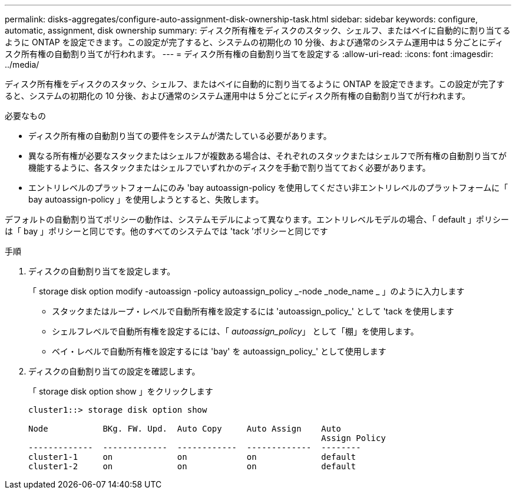 ---
permalink: disks-aggregates/configure-auto-assignment-disk-ownership-task.html 
sidebar: sidebar 
keywords: configure, automatic, assignment, disk ownership 
summary: ディスク所有権をディスクのスタック、シェルフ、またはベイに自動的に割り当てるように ONTAP を設定できます。この設定が完了すると、システムの初期化の 10 分後、および通常のシステム運用中は 5 分ごとにディスク所有権の自動割り当てが行われます。 
---
= ディスク所有権の自動割り当てを設定する
:allow-uri-read: 
:icons: font
:imagesdir: ../media/


[role="lead"]
ディスク所有権をディスクのスタック、シェルフ、またはベイに自動的に割り当てるように ONTAP を設定できます。この設定が完了すると、システムの初期化の 10 分後、および通常のシステム運用中は 5 分ごとにディスク所有権の自動割り当てが行われます。

.必要なもの
* ディスク所有権の自動割り当ての要件をシステムが満たしている必要があります。
* 異なる所有権が必要なスタックまたはシェルフが複数ある場合は、それぞれのスタックまたはシェルフで所有権の自動割り当てが機能するように、各スタックまたはシェルフでいずれかのディスクを手動で割り当てておく必要があります。
* エントリレベルのプラットフォームにのみ 'bay autoassign-policy を使用してください非エントリレベルのプラットフォームに「 bay autoassign-policy 」を使用しようとすると、失敗します。


デフォルトの自動割り当てポリシーの動作は、システムモデルによって異なります。エントリレベルモデルの場合、「 default 」ポリシーは「 bay 」ポリシーと同じです。他のすべてのシステムでは 'tack ’ポリシーと同じです

.手順
. ディスクの自動割り当てを設定します。
+
「 storage disk option modify -autoassign -policy autoassign_policy _-node _node_name _ 」のように入力します

+
** スタックまたはループ・レベルで自動所有権を設定するには 'autoassign_policy_' として 'tack を使用します
** シェルフレベルで自動所有権を設定するには、「 _autoassign_policy_」 として「棚」を使用します。
** ベイ・レベルで自動所有権を設定するには 'bay' を autoassign_policy_' として使用します


. ディスクの自動割り当ての設定を確認します。
+
「 storage disk option show 」をクリックします

+
[listing]
----
cluster1::> storage disk option show

Node           BKg. FW. Upd.  Auto Copy     Auto Assign    Auto
                                                           Assign Policy
-------------  -------------  ------------  -------------  --------
cluster1-1     on             on            on             default
cluster1-2     on             on            on             default
----

